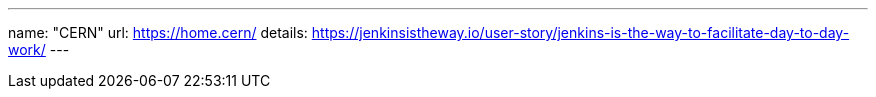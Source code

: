 ---
name: "CERN"
url: https://home.cern/
details: https://jenkinsistheway.io/user-story/jenkins-is-the-way-to-facilitate-day-to-day-work/
---
